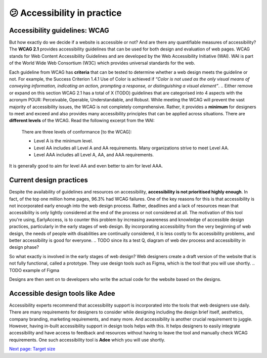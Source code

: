 
.. raw:: html

   <script id="pagemeta" type="application/json">
     { "ebook": "scaffolding", "component": "in-practice" } 
   </script>


😕 Accessibility in practice
::::::::::::::::::::::::::::

------------------------------
Accessibility guidelines: WCAG
------------------------------

But how exactly do we decide if a website is accessible or not?
And are there any quantifiable measures of accessibility?
The **WCAG 2.1** provides accessibility guidelines that can be used for both design and evaluation of web pages.
WCAG stands for Web Content Accessibility Guidelines and are developed by the Web Accessibility Initiative (WAI).
WAI is part of the World Wide Web Consortium (W3C) which provides universal standards for the web.

Each guideline from WCAG has **criteria** that can be tested to determine whether a web design meets the guideline or not.
For example, the Success Criterion 1.4.1 Use of Color is achieved if *“Color is not used as the only visual means of conveying information, indicating an
action, prompting a response, or distinguishing a visual element”*.
.. Either remove or expand on this section
WCAG 2.1 has a total of X (TODO) guidelines that are categorised into 4 aspects with the acronym POUR: Perceivable, Operable, Understandable, and Robust.
While meeting the WCAG will prevent the vast majority of accessibility issues, the WCAG is not completely comprehensive.
Rather, it provides a **minimum** for designers to meet and exceed and also provides many accessibility principles that can be applied across situations.
There are **different levels** of the WCAG.
Read the following excerpt from the WAI:

    There are three levels of conformance [to the WCAG]:

    - Level A is the minimum level.

    - Level AA includes all Level A and AA requirements. Many organizations strive to meet Level AA.

    - Level AAA includes all Level A, AA, and AAA requirements.

It is generally good to aim for level AA and even better to aim for level AAA.

------------------------
Current design practices
------------------------

Despite the availability of guidelines and resources on accessibility, **accessibility is not prioritised highly enough**.
In fact, of the top one million home pages, 96.3% had WCAG failures.
One of the key reasons for this is that accessibility is not incorporated early enough into the web design process.
Rather, deadlines and a lack of resources mean that accessibility is only lightly considered at the end of the process or not considered at all.
The motivation of this tool you're using, EarlyAccess, is to counter this problem by increasing awareness and knowledge of accessible design practices, particularly in the early stages of web design.
By incorporating accessibility from the very beginning of web design, the needs of people with disabilities are continually considered, it is less costly to fix accessibility problems, and better accessibility is good for everyone.
.. TODO since its a test Q, diagram of web dev process and accessibility in design phase?

So what exactly is involved in the early stages of web design?
Web designers create a draft version of the website that is not fully functional, called a prototype.
They use design tools such as Figma, which is the tool that you will use shortly.
.. TODO example of Figma

Designs are then sent on to developers who write the actual code for the website based on the designs.

---------------------------------
Accessible design tools like Adee
---------------------------------

.. image:: Images/Adee-logo.png
   :alt: Adee logo
   :width: 5cm
   :align: center

Accessibility experts recommend that accessibility support is incorporated into the tools that web designers use daily.
There are many requirements for designers to consider while designing including the design brief itself, aesthetics, company branding, marketing requirements, and many more.
And accessibility is another crucial requirement to juggle.
However, having in-built accessibility support in design tools helps with this.
It helps designers to easily integrate accessibility and have access to feedback and resources without having to leave the tool and manually check WCAG requirements.
One such accessibility tool is **Adee** which you will use shortly.

.. raw:: html

   <div class="likert"><br>
   How well do you understand accessibility in design practice?
   <form id = "C1" data-component="in-practice">
      Never heard of it
   <input type="radio" name="C1" id="C1A1">
   <input type="radio" name="C1" id="C1A2">
   <input type="radio" name="C1" id="C1A3">
   <input type="radio" name="C1" id="C1A4">
   <input type="radio" name="C1" id="C1A5">
   Could explain it to a friend
   <input type="button" value="Submit" onclick="sendlik('C1','in-practice')"><br>
   </form>
   </div>


`Next page: Target size <2-target-size.html>`_
